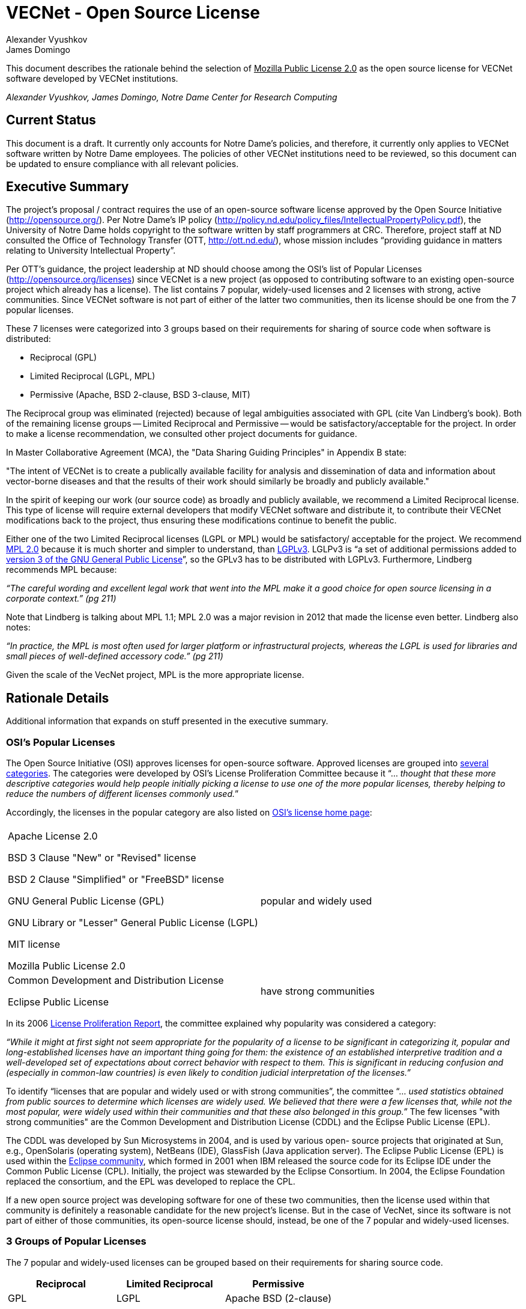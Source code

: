= VECNet - Open Source License
Alexander Vyushkov; James Domingo
:author-org: Notre Dame Center for Research Computing
// URLs
:Eclipse: http://eclipse.org/
:MPL-2: http://www.mozilla.org/MPL/2.0/
:LGPL-3: http://www.gnu.org/licenses/lgpl.html
:GPL-3: http://www.gnu.org/licenses/gpl-3.0.html
:licensing-guide: http://www.ploscompbiol.org/article/info%3Adoi%2F10.1371%2Fjournal.pcbi.1002598
:OSI-categories: http://opensource.org/licenses/category
:OSI-licenses: http://opensource.org/licenses
:OSI-proliferation: http://opensource.org/proliferation-report


This document describes the rationale behind the selection of +++<u>Mozilla Public License 2.0</u>+++ as the open source license for VECNet software developed by VECNet institutions.

_{author}, {author_2}, {author-org}_

== Current Status
This document is a draft.
It currently only accounts for Notre Dame’s policies, and therefore, it currently only applies to VECNet software written by Notre Dame employees.
The policies of other VECNet institutions need to be reviewed, so this document can be updated to ensure compliance with all relevant policies.

== Executive Summary
The project’s proposal / contract requires the use of an open-source software license approved by the Open Source Initiative (http://opensource.org/).
Per Notre Dame’s IP policy (http://policy.nd.edu/policy_files/IntellectualPropertyPolicy.pdf), the University of Notre Dame holds copyright to the software written by staff programmers at CRC.
Therefore, project staff at ND consulted the Office of Technology Transfer (OTT, http://ott.nd.edu/), whose mission includes “providing guidance in matters relating to University Intellectual Property”.

Per OTT’s guidance, the project leadership at ND should choose among the OSI’s list of Popular Licenses (http://opensource.org/licenses) since VECNet is a new project (as opposed to contributing software to an existing open-source project which already has a license).
The list contains 7 popular, widely-used licenses and 2 licenses with strong, active communities.
Since VECNet software is not part of either of the latter two communities, then its license should be one from the 7 popular licenses.

These 7 licenses were categorized into 3 groups based on their requirements for sharing of source code when software is distributed:

 ** Reciprocal  (GPL)
 ** Limited Reciprocal  (LGPL, MPL)
 ** Permissive  (Apache, BSD 2-clause, BSD 3-clause, MIT)

The Reciprocal group was eliminated (rejected) because of legal ambiguities associated with GPL (cite Van Lindberg’s book).
Both of the remaining license groups -- Limited Reciprocal and Permissive -- would be satisfactory/acceptable for the project.
In order to make a license recommendation, we consulted other project documents for guidance.

In Master Collaborative Agreement (MCA), the "Data Sharing Guiding Principles" in Appendix B state:

"The intent of VECNet is to create a publically available facility for analysis and dissemination of data and information about vector-borne diseases and that the results of their work should similarly be broadly and publicly available."

In the spirit of keeping our work (our source code) as broadly and publicly available, we recommend a Limited Reciprocal license.
This type of license will require external developers that modify VECNet software and distribute it, to contribute their VECNet modifications back to the project, thus ensuring these modifications continue to benefit the public.

Either one of the two Limited Reciprocal licenses (LGPL or MPL) would be satisfactory/ acceptable for the project.
We recommend {MPL-2}[MPL 2.0] because it is much shorter and simpler to understand, than {LGPL-3}[LGPLv3].
LGLPv3 is “a set of additional permissions added to {GPL-3}[version 3 of the GNU General Public License]”, so the GPLv3 has to be distributed with LGPLv3.
Furthermore, Lindberg recommends MPL because:

_“The careful wording and excellent legal work that went into the MPL make it a good choice for open source licensing in a corporate context.” (pg 211)_

Note that Lindberg is talking about MPL 1.1; MPL 2.0 was a major revision in 2012 that made the license even better.  Lindberg also notes:

_“In practice, the MPL is most often used for larger platform or infrastructural projects, whereas the LGPL is used for libraries and small pieces of well-defined accessory code.”  (pg 211)_

Given the scale of the VecNet project, MPL is the more appropriate license.

== Rationale Details
Additional information that expands on stuff presented in the executive summary.

=== OSI’s Popular Licenses
The Open Source Initiative (OSI) approves licenses for open-source software.
Approved licenses are grouped into {OSI-categories}[several categories].
The categories were developed by OSI's License Proliferation Committee because it “... _thought that these more descriptive categories would help people initially picking a license to use one of the more popular licenses, thereby helping to reduce the numbers of different licenses commonly used._”


Accordingly, the licenses in the popular category are also listed on {OSI-licenses}[OSI’s license home page]:


|===
||
|Apache License 2.0

BSD 3 Clause "New" or "Revised" license

BSD 2 Clause "Simplified" or "FreeBSD" license

GNU General Public License (GPL)

GNU Library or "Lesser" General Public License (LGPL)

MIT license

Mozilla Public License 2.0|popular and widely used
|Common Development and Distribution License

Eclipse Public License|have strong communities
|===

In its 2006 {OSI-proliferation}[License Proliferation Report], the committee explained why popularity was considered a category:

_“While it might at first sight not seem appropriate for the popularity of a license to be significant in categorizing it, popular and long-established licenses have an important thing going for them: the existence of an established interpretive tradition and a well-developed set of expectations about correct behavior with respect to them.
This is significant in reducing confusion and (especially in common-law countries) is even likely to condition judicial interpretation of the licenses.”_

To identify “licenses that are popular and widely used or with strong communities”, the committee “... _used statistics obtained from public sources to determine which licenses are widely used.
We believed that there were a few licenses that, while not the most popular, were widely used within their communities and that these also belonged in this group.”_
The few licenses "with strong communities" are the Common Development and Distribution License (CDDL) and the Eclipse Public License (EPL).

The CDDL was developed by Sun Microsystems in 2004, and is used by various open- source projects that originated at Sun, e.g., OpenSolaris (operating system), NetBeans (IDE), GlassFish (Java application server).
The Eclipse Public License (EPL) is used within the {Eclipse}[Eclipse community], which formed in 2001 when IBM released the source code for its Eclipse IDE under the Common Public License (CPL).
Initially, the project was stewarded by the Eclipse Consortium.
In 2004, the Eclipse Foundation replaced the consortium, and the EPL was developed to replace the CPL. +

If a new open source project was developing software for one of these two communities, then the license used within that community is definitely a reasonable candidate for the new project's license.
But in the case of VecNet, since its software is not part of either of those communities, its open-source license should, instead, be one of the 7 popular and widely-used licenses.

=== 3 Groups of Popular Licenses
The 7 popular and widely-used licenses can be grouped based on their requirements for sharing source code.

|===
|*Reciprocal*|*Limited Reciprocal*|*Permissive*

|GPL|LGPL|Apache
BSD (2-clause)
|===

The alternative names for the groups (shown in italics above) are described in this very useful article: {licensing-guide}[A Quick Guide to Software Licensing for the Scientist-Programmer].

To illustrate their requirements about sharing source code, consider the scenario where one developer, Harry, has written and distributed a software library outside his organization.
Another developer at a different organization, Sally, has written a program that uses Harry’s library.
Sally wants to distribute her program outside her organization.
The license that Sally can distribute her program with depends upon which license Harry distributed his library with, and whether Sally made any modifications to his library.

==== Sally uses Harry’s code as is (unmodified)

|===
|If Harry distributes his library
with this license:|*
Reciprocal*|*Limited
Reciprocal*|*
Permissive*

|Does Sally have to share the source code for her program?|||
|===

==== Sally modifies Harry’s code

|===
|If Harry distributes his library
with this license:|*
Reciprocal*|*Limited
Reciprocal*|*
Permissive*

|Does Sally have to share the source code for *her program*?|||
|Does Sally have to share the source code for *her changes to Harry’s library*?|||
|===

=== Legal Ambiguities with GPL
This section should summarize the legal ambiguities that Lindberg describes in his book (chapter 12).
We don’t want to replicate the whole chapter; just present the key points:
 * Legal experts disagree whether linking to GPL code creates a derivative work under copyright law.
 ** Free Software Foundation says in GPL that it does.
 ** But Lindberg, and a Stanford law professor he cites, disagree (linking does NOT create a derivative work)

 * _“In considering the differences between the LGPLv2 and LGPLv3, the best answer is probably dual licensing under both version 2 and version 3 as discussed relative to the GPL below.” (pg 212)_
   Dual licensing means more effort to explain why there are two licenses to developers.

